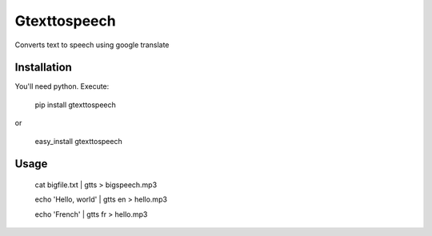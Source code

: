 Gtexttospeech
=============

Converts text to speech using google translate

Installation
------------

You'll need python. Execute:

    pip install gtexttospeech

or

    easy_install gtexttospeech

Usage
-----

    cat bigfile.txt | gtts > bigspeech.mp3

    echo 'Hello, world' | gtts en > hello.mp3

    echo 'French' | gtts fr > hello.mp3

